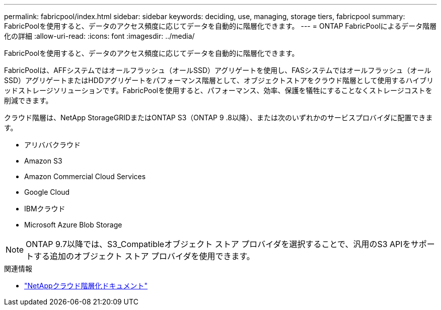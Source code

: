 ---
permalink: fabricpool/index.html 
sidebar: sidebar 
keywords: deciding, use, managing, storage tiers, fabricpool 
summary: FabricPoolを使用すると、データのアクセス頻度に応じてデータを自動的に階層化できます。 
---
= ONTAP FabricPoolによるデータ階層化の詳細
:allow-uri-read: 
:icons: font
:imagesdir: ../media/


[role="lead"]
FabricPoolを使用すると、データのアクセス頻度に応じてデータを自動的に階層化できます。

FabricPoolは、AFFシステムではオールフラッシュ（オールSSD）アグリゲートを使用し、FASシステムではオールフラッシュ（オールSSD）アグリゲートまたはHDDアグリゲートをパフォーマンス階層として、オブジェクトストアをクラウド階層として使用するハイブリッドストレージソリューションです。FabricPoolを使用すると、パフォーマンス、効率、保護を犠牲にすることなくストレージコストを削減できます。

クラウド階層は、NetApp StorageGRIDまたはONTAP S3（ONTAP 9 .8以降）、または次のいずれかのサービスプロバイダに配置できます。

* アリババクラウド
* Amazon S3
* Amazon Commercial Cloud Services
* Google Cloud
* IBMクラウド
* Microsoft Azure Blob Storage


[NOTE]
====
ONTAP 9.7以降では、S3_Compatibleオブジェクト ストア プロバイダを選択することで、汎用のS3 APIをサポートする追加のオブジェクト ストア プロバイダを使用できます。

====
.関連情報
* https://docs.netapp.com/us-en/bluexp-tiering/concept-cloud-tiering.html["NetAppクラウド階層化ドキュメント"^]


